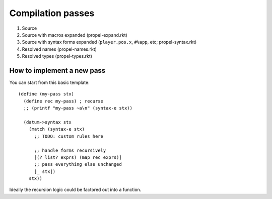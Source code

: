 Compilation passes
==================

#. Source
#. Source with macros expanded (propel-expand.rkt)
#. Source with syntax forms expanded (``player.pos.x``, ``#%app``, etc; propel-syntax.rkt)
#. Resolved names (propel-names.rkt)
#. Resolved types (propel-types.rkt)

How to implement a new pass
---------------------------

You can start from this basic template::

  (define (my-pass stx)
    (define rec my-pass) ; recurse
    ;; (printf "my-pass ~a\n" (syntax-e stx))

    (datum->syntax stx
      (match (syntax-e stx)
        ;; TODO: custom rules here

        ;; handle forms recursively
        [(? list? exprs) (map rec exprs)]
        ;; pass everything else unchanged
        [_ stx])
      stx))

Ideally the recursion logic could be factored out into a function.
